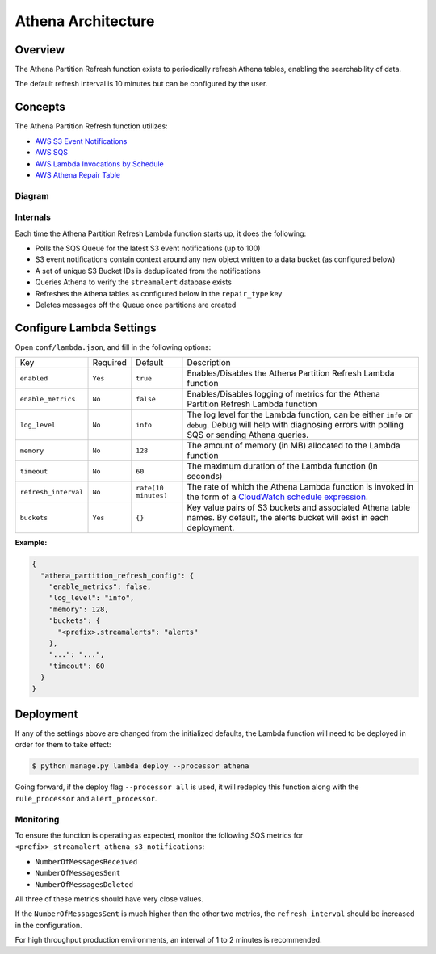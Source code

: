Athena Architecture
===================

Overview
--------

The Athena Partition Refresh function exists to periodically refresh Athena tables, enabling the searchability of data.

The default refresh interval is 10 minutes but can be configured by the user.

Concepts
--------

The Athena Partition Refresh function utilizes:

* `AWS S3 Event Notifications <http://docs.aws.amazon.com/AmazonS3/latest/dev/NotificationHowTo.html>`_
* `AWS SQS <https://aws.amazon.com/sqs/details/>`_
* `AWS Lambda Invocations by Schedule <http://docs.aws.amazon.com/lambda/latest/dg/tutorial-scheduled-events-schedule-expressions.html>`_
* `AWS Athena Repair Table <http://docs.aws.amazon.com/athena/latest/ug/ddl/msck-repair-table.html>`_

Diagram
~~~~~~~

.. figure:: ../images/athena-refresh-arch.png
  :alt: StreamAlert Athena Refresh Partition Diagram
  :align: center
  :target: _images/athena-refresh-arch.png

Internals
~~~~~~~~~

Each time the Athena Partition Refresh Lambda function starts up, it does the following:

* Polls the SQS Queue for the latest S3 event notifications (up to 100)
* S3 event notifications contain context around any new object written to a data bucket (as configured below)
* A set of unique S3 Bucket IDs is deduplicated from the notifications
* Queries Athena to verify the ``streamalert`` database exists
* Refreshes the Athena tables as configured below in the ``repair_type`` key
* Deletes messages off the Queue once partitions are created

Configure Lambda Settings
-------------------------

Open ``conf/lambda.json``, and fill in the following options:


===================================  ========  ====================   ===========
Key                                  Required  Default                Description
-----------------------------------  --------  --------------------   -----------
``enabled``                          ``Yes``   ``true``               Enables/Disables the Athena Partition Refresh Lambda function
``enable_metrics``                   ``No``    ``false``              Enables/Disables logging of metrics for the Athena Partition Refresh Lambda function
``log_level``                        ``No``    ``info``               The log level for the Lambda function, can be either ``info`` or ``debug``.  Debug will help with diagnosing errors with polling SQS or sending Athena queries.
``memory``                           ``No``    ``128``                The amount of memory (in MB) allocated to the Lambda function
``timeout``                          ``No``    ``60``                 The maximum duration of the Lambda function (in seconds)
``refresh_interval``                 ``No``    ``rate(10 minutes)``   The rate of which the Athena Lambda function is invoked in the form of a `CloudWatch schedule expression <http://amzn.to/2u5t0hS>`_.
``buckets``                          ``Yes``   ``{}``                 Key value pairs of S3 buckets and associated Athena table names.  By default, the alerts bucket will exist in each deployment.
===================================  ========  ====================   ===========

**Example:**

.. code-block:: json

  {
    "athena_partition_refresh_config": {
      "enable_metrics": false,
      "log_level": "info",
      "memory": 128,
      "buckets": {
        "<prefix>.streamalerts": "alerts"
      },
      "...": "...",
      "timeout": 60
    }
  }


Deployment
----------

If any of the settings above are changed from the initialized defaults, the Lambda function will need to be deployed in order for them to take effect:

.. code-block:: bash

  $ python manage.py lambda deploy --processor athena

Going forward, if the deploy flag ``--processor all`` is used, it will redeploy this function along with the ``rule_processor`` and ``alert_processor``.

Monitoring
~~~~~~~~~~

To ensure the function is operating as expected, monitor the following SQS metrics for ``<prefix>_streamalert_athena_s3_notifications``:

* ``NumberOfMessagesReceived``
* ``NumberOfMessagesSent``
* ``NumberOfMessagesDeleted``

All three of these metrics should have very close values.

If the ``NumberOfMessagesSent`` is much higher than the other two metrics, the ``refresh_interval`` should be increased in the configuration.

For high throughput production environments, an interval of 1 to 2 minutes is recommended.
